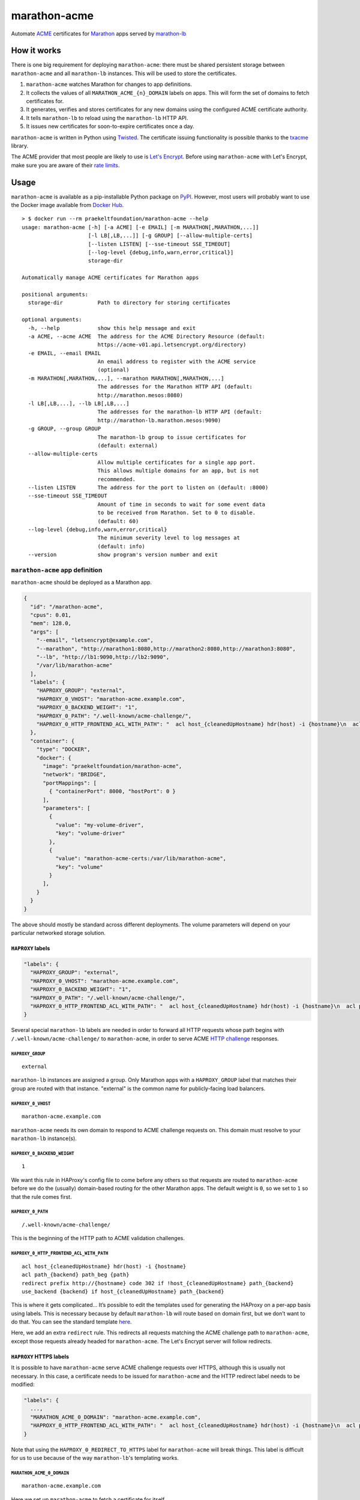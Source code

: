 marathon-acme
=============

|PyPI| |Build Status| |codecov|

Automate
`ACME <https://en.wikipedia.org/wiki/Automated_Certificate_Management_Environment>`__
certificates for `Marathon <https://mesosphere.github.io/marathon/>`__
apps served by
`marathon-lb <https://github.com/mesosphere/marathon-lb>`__

How it works
------------

There is one big requirement for deploying ``marathon-acme``: there must
be shared persistent storage between ``marathon-acme`` and all
``marathon-lb`` instances. This will be used to store the certificates.

1. ``marathon-acme`` watches Marathon for changes to app definitions.
2. It collects the values of all ``MARATHON_ACME_{n}_DOMAIN`` labels on
   apps. This will form the set of domains to fetch certificates for.
3. It generates, verifies and stores certificates for any new domains
   using the configured ACME certificate authority.
4. It tells ``marathon-lb`` to reload using the ``marathon-lb`` HTTP
   API.
5. It issues new certificates for soon-to-expire certificates once a
   day.

``marathon-acme`` is written in Python using
`Twisted <https://twistedmatrix.com/trac/>`__. The certificate issuing
functionality is possible thanks to the
`txacme <https://github.com/mithrandi/txacme>`__ library.

The ACME provider that most people are likely to use is `Let's
Encrypt <https://letsencrypt.org/>`__. Before using ``marathon-acme``
with Let's Encrypt, make sure you are aware of their `rate
limits <https://letsencrypt.org/docs/rate-limits/>`__.

Usage
-----

``marathon-acme`` is available as a pip-installable Python package on
`PyPI <https://pypi.python.org/pypi/marathon-acme>`__. However, most
users will probably want to use the Docker image available from `Docker
Hub <https://hub.docker.com/r/praekeltfoundation/marathon-acme/>`__.

::

    > $ docker run --rm praekeltfoundation/marathon-acme --help
    usage: marathon-acme [-h] [-a ACME] [-e EMAIL] [-m MARATHON[,MARATHON,...]]
                         [-l LB[,LB,...]] [-g GROUP] [--allow-multiple-certs]
                         [--listen LISTEN] [--sse-timeout SSE_TIMEOUT]
                         [--log-level {debug,info,warn,error,critical}]
                         storage-dir

    Automatically manage ACME certificates for Marathon apps

    positional arguments:
      storage-dir           Path to directory for storing certificates

    optional arguments:
      -h, --help            show this help message and exit
      -a ACME, --acme ACME  The address for the ACME Directory Resource (default:
                            https://acme-v01.api.letsencrypt.org/directory)
      -e EMAIL, --email EMAIL
                            An email address to register with the ACME service
                            (optional)
      -m MARATHON[,MARATHON,...], --marathon MARATHON[,MARATHON,...]
                            The addresses for the Marathon HTTP API (default:
                            http://marathon.mesos:8080)
      -l LB[,LB,...], --lb LB[,LB,...]
                            The addresses for the marathon-lb HTTP API (default:
                            http://marathon-lb.marathon.mesos:9090)
      -g GROUP, --group GROUP
                            The marathon-lb group to issue certificates for
                            (default: external)
      --allow-multiple-certs
                            Allow multiple certificates for a single app port.
                            This allows multiple domains for an app, but is not
                            recommended.
      --listen LISTEN       The address for the port to listen on (default: :8000)
      --sse-timeout SSE_TIMEOUT
                            Amount of time in seconds to wait for some event data
                            to be received from Marathon. Set to 0 to disable.
                            (default: 60)
      --log-level {debug,info,warn,error,critical}
                            The minimum severity level to log messages at
                            (default: info)
      --version             show program's version number and exit

``marathon-acme`` app definition
~~~~~~~~~~~~~~~~~~~~~~~~~~~~~~~~

``marathon-acme`` should be deployed as a Marathon app.

.. code:: json

    {
      "id": "/marathon-acme",
      "cpus": 0.01,
      "mem": 128.0,
      "args": [
        "--email", "letsencrypt@example.com",
        "--marathon", "http://marathon1:8080,http://marathon2:8080,http://marathon3:8080",
        "--lb", "http://lb1:9090,http://lb2:9090",
        "/var/lib/marathon-acme"
      ],
      "labels": {
        "HAPROXY_GROUP": "external",
        "HAPROXY_0_VHOST": "marathon-acme.example.com",
        "HAPROXY_0_BACKEND_WEIGHT": "1",
        "HAPROXY_0_PATH": "/.well-known/acme-challenge/",
        "HAPROXY_0_HTTP_FRONTEND_ACL_WITH_PATH": "  acl host_{cleanedUpHostname} hdr(host) -i {hostname}\n  acl path_{backend} path_beg {path}\n  redirect prefix http://{hostname} code 302 if !host_{cleanedUpHostname} path_{backend}\n  use_backend {backend} if host_{cleanedUpHostname} path_{backend}\n"
      },
      "container": {
        "type": "DOCKER",
        "docker": {
          "image": "praekeltfoundation/marathon-acme",
          "network": "BRIDGE",
          "portMappings": [
            { "containerPort": 8000, "hostPort": 0 }
          ],
          "parameters": [
            {
              "value": "my-volume-driver",
              "key": "volume-driver"
            },
            {
              "value": "marathon-acme-certs:/var/lib/marathon-acme",
              "key": "volume"
            }
          ],
        }
      }
    }

The above should mostly be standard across different deployments. The
volume parameters will depend on your particular networked storage
solution.

``HAPROXY`` labels
^^^^^^^^^^^^^^^^^^

.. code:: json

    "labels": {
      "HAPROXY_GROUP": "external",
      "HAPROXY_0_VHOST": "marathon-acme.example.com",
      "HAPROXY_0_BACKEND_WEIGHT": "1",
      "HAPROXY_0_PATH": "/.well-known/acme-challenge/",
      "HAPROXY_0_HTTP_FRONTEND_ACL_WITH_PATH": "  acl host_{cleanedUpHostname} hdr(host) -i {hostname}\n  acl path_{backend} path_beg {path}\n  redirect prefix http://{hostname} code 302 if !host_{cleanedUpHostname} path_{backend}\n  use_backend {backend} if host_{cleanedUpHostname} path_{backend}\n"
    }

Several special ``marathon-lb`` labels are needed in order to forward
all HTTP requests whose path begins with
``/.well-known/acme-challenge/`` to ``marathon-acme``, in order to serve
ACME `HTTP
challenge <https://ietf-wg-acme.github.io/acme/#rfc.section.7.2>`__
responses.

``HAPROXY_GROUP``
'''''''''''''''''

::

    external

``marathon-lb`` instances are assigned a group. Only Marathon apps with
a ``HAPROXY_GROUP`` label that matches their group are routed with that
instance. "external" is the common name for publicly-facing load
balancers.

``HAPROXY_0_VHOST``
'''''''''''''''''''

::

    marathon-acme.example.com

``marathon-acme`` needs its own domain to respond to ACME challenge
requests on. This domain must resolve to your ``marathon-lb``
instance(s).

``HAPROXY_0_BACKEND_WEIGHT``
''''''''''''''''''''''''''''

::

    1

We want this rule in HAProxy's config file to come before any others so
that requests are routed to ``marathon-acme`` before we do the (usually)
domain-based routing for the other Marathon apps. The default weight is
``0``, so we set to ``1`` so that the rule comes first.

``HAPROXY_0_PATH``
''''''''''''''''''

::

    /.well-known/acme-challenge/

This is the beginning of the HTTP path to ACME validation challenges.

``HAPROXY_0_HTTP_FRONTEND_ACL_WITH_PATH``
'''''''''''''''''''''''''''''''''''''''''

::

      acl host_{cleanedUpHostname} hdr(host) -i {hostname}
      acl path_{backend} path_beg {path}
      redirect prefix http://{hostname} code 302 if !host_{cleanedUpHostname} path_{backend}
      use_backend {backend} if host_{cleanedUpHostname} path_{backend}

This is where it gets complicated... It’s possible to edit the templates
used for generating the HAProxy on a per-app basis using labels. This is
necessary because by default ``marathon-lb`` will route based on domain
first, but we don’t want to do that. You can see the standard template
`here <https://github.com/mesosphere/marathon-lb/blob/master/Longhelp.md#haproxy_http_frontend_acl_with_path>`__.

Here, we add an extra ``redirect`` rule. This redirects all requests
matching the ACME challenge path to ``marathon-acme``, except those
requests already headed for ``marathon-acme``. The Let's Encrypt server
will follow redirects.

``HAPROXY`` HTTPS labels
^^^^^^^^^^^^^^^^^^^^^^^^

It is possible to have ``marathon-acme`` serve ACME challenge requests
over HTTPS, although this is usually not necessary. In this case, a
certificate needs to be issued for ``marathon-acme`` and the HTTP
redirect label needs to be modified:

.. code:: json

    "labels": {
      ...,
      "MARATHON_ACME_0_DOMAIN": "marathon-acme.example.com",
      "HAPROXY_0_HTTP_FRONTEND_ACL_WITH_PATH": "  acl host_{cleanedUpHostname} hdr(host) -i {hostname}\n  acl path_{backend} path_beg {path}\n  redirect prefix https://{hostname} code 302 if path_{backend}\n"
    }

Note that using the ``HAPROXY_0_REDIRECT_TO_HTTPS`` label for
``marathon-acme`` will break things. This label is difficult for us to
use because of the way ``marathon-lb``'s templating works.

``MARATHON_ACME_0_DOMAIN``
''''''''''''''''''''''''''

::

    marathon-acme.example.com

Here we set up ``marathon-acme`` to fetch a certificate for itself.

``HAPROXY_0_HTTP_FRONTEND_ACL_WITH_PATH``
'''''''''''''''''''''''''''''''''''''''''

::

      acl host_{cleanedUpHostname} hdr(host) -i {hostname}
      acl path_{backend} path_beg {path}
      redirect prefix https://{hostname} code 302 if path_{backend}

We redirect to the HTTPS address (``https://{hostname}``) for all
domains (including ``marathon-acme``'s) for requests to the ACME
challenge path. The ``use_backend`` directive can now be removed since
the backend is never used over HTTP as all requests are redirected.

**Note that this label can only be set after marathon-acme has
fetched the first certificate for its own domain.** In other words, set
the ``MARATHON_ACME_0_DOMAIN`` *first* and make sure it has taken effect
before setting this one.

Docker images
^^^^^^^^^^^^^

Docker images are available from `Docker
Hub <https://hub.docker.com/r/praekeltfoundation/marathon-acme/>`__.
There are two different streams of Docker images available:

- ``:latest``/``:<version>``: Tracks the latest released version of
  ``marathon-acme`` on `PyPI <https://pypi.python.org/pypi/marathon-acme>`__.
  The Dockerfile for these is in the `praekeltfoundation/docker-marathon-acme
  <https://github.com/praekeltfoundation/docker-marathon-acme>`__ repo.
- ``:develop``: Tracks the ``develop`` branch of this repo and is built
  using the `Dockerfile <Dockerfile>`__ in this repo.

For more details on the Docker images, see the
`praekeltfoundation/docker-marathon-acme <https://github.com/praekeltfoundation/docker-marathon-acme>`__
repo.

Volumes and ports
'''''''''''''''''

The ``marathon-acme`` container defaults to the
``/var/lib/marathon-acme`` directory to store certificates and the ACME
client private key. This is the path inside the container that should be
mounted as a shared volume.

The container also defaults to listening on port 8000 on all interfaces.

You can override these values by providing arguments to the Docker
container.

Certificate files
^^^^^^^^^^^^^^^^^

``marathon-acme`` creates the following directory/file structure:

- ``/var/lib/marathon-acme/``

  - ``client.key``: The ACME client private key
  - ``default.pem``: A self-signed wildcard cert for HAProxy to fallback to
  - ``certs/``

    - *www.example.com.pem*: An issued ACME certificate for a domain

  - ``unmanaged-certs/``: A directory for certs that ``marathon-acme``
    doesn't manage

``marathon-acme`` does nothing with the ``unmanaged-certs/`` directory
after creating it. HAProxy fails if any path in its certificate config
doesn't exist, so it reduces setup friction to have a standard place to
put unmanaged certificates.

``marathon-lb`` configuration
~~~~~~~~~~~~~~~~~~~~~~~~~~~~~

``marathon-acme`` requires ``marathon-lb`` 1.4.0 or later in order to be
able to trigger HAProxy reloads.

As mentioned earlier, ``marathon-lb`` must share persistent storage with
``marathon-acme``. BYONS: *bring your own networked storage.*

The only real configuration needed for ``marathon-lb`` is to add the
path to ``marathon-acme``'s certificate storage directory as a source of
certificates. HAProxy supports loading certificates from a directory.
You should set ``marathon-lb``'s ``--ssl-certs`` CLI option to the
certificate directory path as well as the fallback certificate (if
HAProxy cannot find any certificates in the paths it is given it will
fail to start).

::

    --ssl-certs <storage-dir>/certs,<storage-dir>/default.pem

App configuration
~~~~~~~~~~~~~~~~~

``marathon-acme`` uses a single ``marathon-lb``-like label to assign
domains to app ports: ``MARATHON_ACME_{n}_DOMAIN``, where ``{n}`` is the
port index. The value of the label is a set of comma- and/or
whitespace-separated domain names, although **by default only the first
domain name will be considered**.

Currently, ``marathon-acme`` can only issue certificates with a single
domain. This means multiple certificates need to be issued for apps with
multiple configured domains.

A limitation was added that limits apps to a single domain. This limit
can be removed by passing the ``--allow-multiple-certs`` command-line
option, although this is not recommended as it makes it possible for a
large number of certificates to be issued for a single app, potentially
exhausting the Let's Encrypt rate limit.

The app or its port must must be in the same ``HAPROXY_GROUP`` as
``marathon-acme`` was configured with at start-up.

We decided not to reuse the ``HAPROXY_{n}_VHOST`` label so as to limit
the number of domains that certificates are issued for.

Limitations
-----------

The library used for ACME certificate management, ``txacme``, is
currently quite limited in its functionality. The two biggest
limitations are:

- There is no `Subject Alternative Name
  <https://en.wikipedia.org/wiki/Subject_Alternative_Name>`__ (SAN) support
  yet (`#37 <https://github.com/mithrandi/txacme/issues/37>`__). Each
  certificate will correspond to exactly one domain name. This limitation
  makes it easier to hit Let's Encrypt's rate limits.
- There is no support for *removing* certificates from ``txacme``'s
  certificate store (`#77 <https://github.com/mithrandi/txacme/issues/77>`__).
  Once ``marathon-acme`` issues a certificate for an app it will try to renew
  that certificate *forever* unless it is manually deleted from the
  certificate store.

For a more complete list of issues, see the issues page for this repo.

Troubleshooting
---------------

Challenge ping endpoint
~~~~~~~~~~~~~~~~~~~~~~~

One common problem is that ``marathon-lb`` is misconfigured and ACME
challenge requests are unable to reach ``marathon-acme``. You can test
challenge request routing to ``marathon-acme`` using the challenge ping
endpoint.

It should be possible to reach the ``/.well-known/acme-challenge/ping``
path from all domains served by ``marathon-lb``:

::

    > $ curl cake-service.example.com/.well-known/acme-challenge/ping
    {"message": "pong"}

    > $ curl soda-service.example.com/.well-known/acme-challenge/ping
    {"message": "pong"}

.. |PyPI| image:: https://img.shields.io/pypi/v/marathon-acme.svg
   :target: https://pypi.python.org/pypi/marathon-acme
.. |Build Status| image:: https://travis-ci.org/praekeltfoundation/marathon-acme.svg?branch=develop
   :target: https://travis-ci.org/praekeltfoundation/marathon-acme
.. |codecov| image:: https://codecov.io/gh/praekeltfoundation/marathon-acme/branch/develop/graph/badge.svg
   :target: https://codecov.io/gh/praekeltfoundation/marathon-acme
